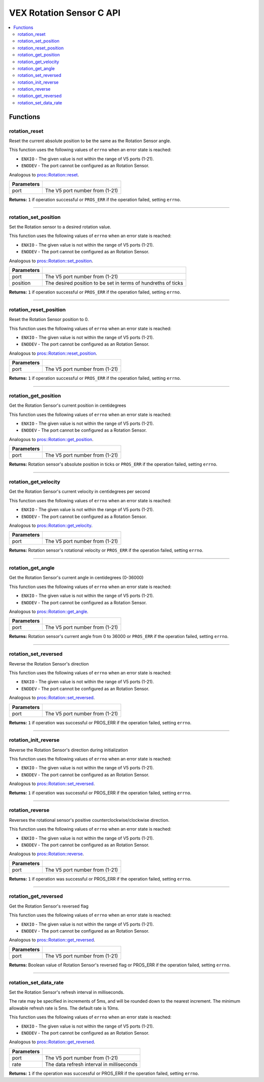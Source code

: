 .. highlight:: c
   :linenothreshold: 5

=========================
VEX Rotation Sensor C API
=========================

.. contents:: :local:

Functions
=========

rotation_reset
--------------

Reset the current absolute position to be the same as the Rotation Sensor angle.

This function uses the following values of ``errno`` when an error state is reached:

- ``ENXIO`` - The given value is not within the range of V5 ports (1-21).
- ``ENODEV`` - The port cannot be configured as an Rotation Sensor.

Analogous to `pros::Rotation::reset <../cpp/rotation.html#reset>`_.

.. tabs ::
   .. tab :: Prototype
      .. highlight:: c
      ::

        int32_t rotation_reset(uint8_t port);

   .. tab :: Example
      .. highlight:: c
      ::

        #define ROTATION_PORT 1

        void opcontrol() {
          while (true) {
            
            if(controller_get_digital(CONTROLLER_MASTER, E_CONTROLLER_DIGITAL_X)){
                rotation_reset(ROTATION_PORT);
            }
            delay(20);
          }
        }

============ =================================================================================================================
 Parameters
============ =================================================================================================================
 port         The V5 port number from (1-21)
============ =================================================================================================================

**Returns:** ``1`` if operation successful or ``PROS_ERR`` if the operation failed, setting ``errno``.

----

rotation_set_position
---------------------

Set the Rotation sensor to a desired rotation value.

This function uses the following values of ``errno`` when an error state is reached:

- ``ENXIO`` - The given value is not within the range of V5 ports (1-21).
- ``ENODEV`` - The port cannot be configured as an Rotation Sensor.

Analogous to `pros::Rotation::set_position <../cpp/rotation.html#set-position>`_.

.. tabs ::
   .. tab :: Prototype
      .. highlight:: c
      ::

        int32_t rotation_set_position(uint8_t port, uint32_t position);

   .. tab :: Example
      .. highlight:: c
      ::

        #define ROTATION_PORT 1

        void opcontrol() {
          while (true) {
            
            if(controller_get_digital(CONTROLLER_MASTER, E_CONTROLLER_DIGITAL_X)){
                rotation_set_position(ROTATION_PORT, 600);
            }
            delay(20);
          }
        }

============ =================================================================================================================
 Parameters
============ =================================================================================================================
 port         The V5 port number from (1-21)
 position     The desired position to be set in terms of hundreths of ticks
============ =================================================================================================================

**Returns:** ``1``  if operation successful or ``PROS_ERR`` if the operation failed, setting ``errno``.

----

rotation_reset_position
-----------------------

Reset the Rotation Sensor position to 0.

This function uses the following values of ``errno`` when an error state is reached:

- ``ENXIO`` - The given value is not within the range of V5 ports (1-21).
- ``ENODEV`` - The port cannot be configured as an Rotation Sensor.

Analogous to `pros::Rotation::reset_position <../cpp/rotation.html#reset-position>`_.

.. tabs ::
   .. tab :: Prototype
      .. highlight:: c
      ::

        int32_t rotation_reset_position(uint8_t port);

   .. tab :: Example
      .. highlight:: c
      ::

        #define ROTATION_PORT 1

        void opcontrol() {
          while (true) {
            
            if(controller_get_digital(CONTROLLER_MASTER, E_CONTROLLER_DIGITAL_X)){
                rotation_reset_position(ROTATION_PORT);
            }
            delay(20);
          }
        }

============ =================================================================================================================
 Parameters
============ =================================================================================================================
 port         The V5 port number from (1-21)
============ =================================================================================================================

**Returns:** ``1``  if operation successful or ``PROS_ERR`` if the operation failed, setting ``errno``.

----

rotation_get_position
---------------------

Get the Rotation Sensor's current position in centidegrees

This function uses the following values of ``errno`` when an error state is reached:

- ``ENXIO`` - The given value is not within the range of V5 ports (1-21).
- ``ENODEV`` - The port cannot be configured as a Rotation Sensor.

Analogous to `pros::Rotation::get_position <../cpp/rotation.html#get-position>`_.

.. tabs ::
   .. tab :: Prototype
      .. highlight:: c
      ::

       int32_t rotation_get_position(uint8_t port);

   .. tab :: Example
      .. highlight:: c
      ::

        #define ROTATION_PORT 1

        void opcontrol() {
          while (true) {
            printf("Position: %d Ticks \n", rotation_get_position(ROTATION_PORT));
            delay(20);
          }
        }

============ =================================================================================================================
 Parameters
============ =================================================================================================================
 port         The V5 port number from (1-21)
============ =================================================================================================================

**Returns:** Rotation sensor's absolute position in ticks or ``PROS_ERR`` if the operation failed, setting ``errno``.

----

rotation_get_velocity
---------------------

Get the Rotation Sensor's current velocity in centidegrees per second

This function uses the following values of ``errno`` when an error state is reached:

- ``ENXIO`` - The given value is not within the range of V5 ports (1-21).
- ``ENODEV`` - The port cannot be configured as a Rotation Sensor.

Analogous to `pros::Rotation::get_velocity <../cpp/rotation.html#get-velocity>`_.

.. tabs ::
   .. tab :: Prototype
      .. highlight:: c
      ::

        int32_t rotation_get_velocity(uint8_t port);

   .. tab :: Example
      .. highlight:: c
      ::

        #define ROTATION_PORT 1

        void opcontrol() {
          while (true) {
            printf("Velocity: %d Ticks \n", rotation_get_velocity(ROTATION_PORT));
            delay(20);
          }
        }

============ =================================================================================================================
 Parameters
============ =================================================================================================================
 port         The V5 port number from (1-21)
============ =================================================================================================================

**Returns:** Rotation sensor's rotational velocity or ``PROS_ERR`` if the operation failed, setting ``errno``.

----


rotation_get_angle
------------------

Get the Rotation Sensor's current angle in centidegrees (0-36000)

This function uses the following values of ``errno`` when an error state is reached:

- ``ENXIO`` - The given value is not within the range of V5 ports (1-21).
- ``ENODEV`` - The port cannot be configured as a Rotation Sensor.

Analogous to `pros::Rotation::get_angle <../cpp/rotation.html#get-angle>`_.

.. tabs ::
   .. tab :: Prototype
      .. highlight:: c
      ::

        int32_t rotation_get_angle(uint8_t port);

   .. tab :: Example
      .. highlight:: c
      ::

        #define ROTATION_PORT 1

        void opcontrol() {
          while (true) {
            printf("Angle: %d Ticks \n", rotation_get_angle(ROTATION_PORT));
            delay(20);
          }
        }

============ =================================================================================================================
 Parameters
============ =================================================================================================================
 port         The V5 port number from (1-21)
============ =================================================================================================================

**Returns:** Rotation sensor's current angle from 0 to 36000 or ``PROS_ERR`` if the operation failed, setting ``errno``.

----

rotation_set_reversed
---------------------

Reverse the Rotation Sensor's direction

This function uses the following values of ``errno`` when an error state is reached:

- ``ENXIO`` - The given value is not within the range of V5 ports (1-21).
- ``ENODEV`` - The port cannot be configured as an Rotation Sensor.

Analogous to `pros::Rotation::set_reversed <../cpp/rotation.html#set-reversed>`_.

.. tabs ::
   .. tab :: Prototype
      .. highlight:: c
      ::

        int32_t rotation_set_reversed(uint8_t port)

   .. tab :: Example
      .. highlight:: c
      ::

        #define ROTATION_PORT 1

        void opcontrol() {
          pros::Rotation rotation_sensor(ROTATION_PORT);
          while (true) {
           if(controller_get_digital(CONTROLLER_MASTER, E_CONTROLLER_DIGITAL_X)){
                rotation_set_reversed(ROTATION_PORT);
            }
            pros::delay(20);
          }
        }

============ =================================================================================================================
 Parameters
============ =================================================================================================================
 port         The V5 port number from (1-21)
============ =================================================================================================================

**Returns:** ``1`` if operation was successful or PROS_ERR if the operation failed, setting ``errno``.

----

rotation_init_reverse
---------------------

Reverse the Rotation Sensor's direction during initialization

This function uses the following values of ``errno`` when an error state is reached:

- ``ENXIO`` - The given value is not within the range of V5 ports (1-21).
- ``ENODEV`` - The port cannot be configured as an Rotation Sensor.

Analogous to `pros::Rotation::set_reversed <../cpp/rotation.html#set-reversed>`_.

.. tabs ::
   .. tab :: Prototype
      .. highlight:: c
      ::

        int32_t rotation_init_reverse(uint8_t port, bool reverse_flag)

   .. tab :: Example
      .. highlight:: c
      ::

        #define ROTATION_PORT 1

        void opcontrol() {
          pros::Rotation rotation_sensor(ROTATION_PORT, true);
        }

============ =================================================================================================================
 Parameters
============ =================================================================================================================
 port         The V5 port number from (1-21)
 reverse_flag True or false on whether the positive direction is counter clockwise or not.
============ =================================================================================================================

**Returns:** ``1`` if operation was successful or PROS_ERR if the operation failed, setting ``errno``.


----

rotation_reverse
----------------

Reverses the rotational sensor's positive counterclockwise/clockwise direction.

This function uses the following values of ``errno`` when an error state is reached:

- ``ENXIO`` - The given value is not within the range of V5 ports (1-21).
- ``ENODEV`` - The port cannot be configured as an Rotation Sensor.

Analogous to `pros::Rotation::reverse <../cpp/rotation.html#reverse>`_.

.. tabs ::
   .. tab :: Prototype
      .. highlight:: c
      ::

        int32_t rotation_reverse(uint8_t port)

   .. tab :: Example
      .. highlight:: c
      ::

        #define ROTATION_PORT 1

        void opcontrol() {
          pros::Rotation rotation_sensor(ROTATION_PORT);
          while (true) {
           if(controller_get_digital(CONTROLLER_MASTER, E_CONTROLLER_DIGITAL_X)){
                rotation_reverse(ROTATION_PORT);
            }
            pros::delay(20);
          }
        }

============ =================================================================================================================
 Parameters
============ =================================================================================================================
 port         The V5 port number from (1-21)
============ =================================================================================================================

**Returns:** ``1`` if operation was successful or PROS_ERR if the operation failed, setting ``errno``.

----

rotation_get_reversed
---------------------

Get the Rotation Sensor's reversed flag

This function uses the following values of ``errno`` when an error state is reached:

- ``ENXIO`` - The given value is not within the range of V5 ports (1-21).
- ``ENODEV`` - The port cannot be configured as an Rotation Sensor.

Analogous to `pros::Rotation::get_reversed <../cpp/rotation.html#get-reversed>`_.

.. tabs ::
   .. tab :: Prototype
      .. highlight:: c
      ::

        int32_t rotation_get_reverse(uint8_t port)

   .. tab :: Example
      .. highlight:: c
      ::

        #define ROTATION_PORT 1

        void opcontrol() {
          pros::Rotation rotation_sensor(ROTATION_PORT);
          while (true) {
           if(controller_get_digital(CONTROLLER_MASTER, E_CONTROLLER_DIGITAL_X)){
                rotation_get_reversed(ROTATION_PORT);
            }
            pros::delay(20);
          }
        }

============ =================================================================================================================
 Parameters
============ =================================================================================================================
 port         The V5 port number from (1-21)
============ =================================================================================================================

**Returns:** Boolean value of Rotation Sensor's reversed flag or PROS_ERR if the operation failed, setting ``errno``.

----

rotation_set_data_rate
---------------------

Set the Rotation Sensor's refresh interval in milliseconds.

The rate may be specified in increments of 5ms, and will be rounded down to the nearest increment. The minimum allowable refresh rate is 5ms. The default rate is 10ms.

This function uses the following values of ``errno`` when an error state is reached:

- ``ENXIO`` - The given value is not within the range of V5 ports (1-21).
- ``ENODEV`` - The port cannot be configured as an Rotation Sensor.

Analogous to `pros::Rotation::get_reversed <../cpp/rotation.html#set-data-rate>`_.

.. tabs ::
   .. tab :: Prototype
      .. highlight:: c
      ::

        int32_t rotation_set_data_rate(uint8_t port, uint32_t rate)

   .. tab :: Example
      .. highlight:: c
      ::

        #define ROTATION_PORT 1

        void initialize() {
          pros::Rotation rotation_sensor(ROTATION_PORT);
          rotation_set_data_rate(ROTATION_PORT, 5);
        }

============ =================================================================================================================
 Parameters
============ =================================================================================================================
 port         The V5 port number from (1-21)
 rate         The data refresh interval in milliseconds
============ =================================================================================================================

**Returns:** ``1`` if the operation was successful or PROS_ERR if the operation failed, setting ``errno``.
